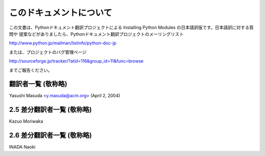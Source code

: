 .. highlightlang:: none


このドキュメントについて
------------------------

この文書は、Pythonドキュメント翻訳プロジェクトによる Installing Python Modules の日本語訳版です。日本語訳に対する質問や
提案などがありましたら、Pythonドキュメント翻訳プロジェクトのメーリングリスト

`<http://www.python.jp/mailman/listinfo/python-doc-jp>`_

または、プロジェクトのバグ管理ページ

`<http://sourceforge.jp/tracker/?atid=116&group_id=11&func=browse>`_

までご報告ください。


翻訳者一覧 (敬称略)
===================

Yasushi Masuda <y.masuda@acm.org>  (April 2, 2004)


2.5 差分翻訳者一覧 (敬称略)
===========================

Kazuo Moriwaka

2.6 差分翻訳者一覧 (敬称略)
===========================

INADA Naoki
